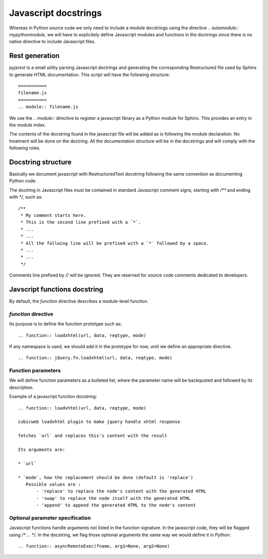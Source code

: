 Javascript docstrings
=====================

Whereas in Python source code we only need to include a module docstrings 
using the directive `.. automodule:: mypythonmodule`, we will have to 
explicitely define Javascript modules and functions in the doctrings since
there is no native directive to include Javascript files.

Rest generation
---------------

`pyjsrest` is a small utility parsing Javascript doctrings and generating the
corresponding Restructured file used by Sphinx to generate HTML documentation.
This script will have the following structure::

  ===========
  filename.js
  ===========
  .. module:: filename.js

We use the `.. module::` directive to register a javascript library
as a Python module for Sphinx. This provides an entry in the module index.

The contents of the docstring found in the javascript file will be added as is
following the module declaration. No treatment will be done on the doctring.
All the documentation structure will be in the docstrings and will comply
with the following rules.

Docstring structure
-------------------

Basically we document javascript with RestructuredText docstring
following the same convention as documenting Python code.

The doctring in Javascript files must be contained in standard 
Javascript comment signs, starting with `/**` and ending with `*/`,
such as::

 /**
  * My comment starts here.
  * This is the second line prefixed with a `*`.
  * ...
  * ...
  * All the follwing line will be prefixed with a `*` followed by a space.
  * ...
  * ...
  */ 


Comments line prefixed by `//` will be ignored. They are reserved for source
code comments dedicated to developers.


Javscript functions docstring
-----------------------------

By default, the `function` directive describes a module-level function.

`function` directive
~~~~~~~~~~~~~~~~~~~~

Its purpose is to define the function prototype such as::

    .. function:: loadxhtml(url, data, reqtype, mode) 

If any namespace is used, we should add it in the prototype for now, 
until we define an appropriate directive.
::
    .. function:: jQuery.fn.loadxhtml(url, data, reqtype, mode) 

Function parameters
~~~~~~~~~~~~~~~~~~~

We will define function parameters as a bulleted list, where the
parameter name will be backquoted and followed by its description.

Example of a javascript function docstring::

    .. function:: loadxhtml(url, data, reqtype, mode) 

    cubicweb loadxhtml plugin to make jquery handle xhtml response

    fetches `url` and replaces this's content with the result

    Its arguments are:

    * `url`

    * `mode`, how the replacement should be done (default is 'replace')
       Possible values are :
           - 'replace' to replace the node's content with the generated HTML
           - 'swap' to replace the node itself with the generated HTML
           - 'append' to append the generated HTML to the node's content


Optional parameter specification
~~~~~~~~~~~~~~~~~~~~~~~~~~~~~~~~

Javascript functions handle arguments not listed in the function signature.
In the javascript code, they will be flagged using `/* ... */`. In the docstring,
we flag those optional arguments the same way we would define it in
Python::

    .. function:: asyncRemoteExec(fname, arg1=None, arg2=None)


